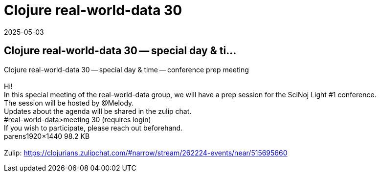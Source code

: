 = Clojure real-world-data 30
2025-05-03
:jbake-type: event
:jbake-edition: 
:jbake-link: https://clojureverse.org/t/clojure-real-world-data-30-special-day-time-conference-prep-meeting/11373
:jbake-location: online
:jbake-start: 2025-05-03
:jbake-end: 2025-05-03

== Clojure real-world-data 30 -- special day & ti...

Clojure real-world-data 30 -- special day & time -- conference prep meeting +
 +
Hi! +
In this special meeting of the real-world-data group, we will have a prep session for the SciNoj Light #1 conference. +
The session will be hosted by @Melody. +
Updates about the agenda will be shared in the zulip chat. +
#real-world-data&gt;meeting 30 (requires login) +
If you wish to participate, please reach out beforehand.  +
parens1920&times;1440 98.2 KB +
 +
Zulip: https://clojurians.zulipchat.com/#narrow/stream/262224-events/near/515695660 +

